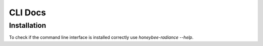 CLI Docs
========

Installation
------------

To check if the command line interface is installed correctly use `honeybee-radiance --help`.

